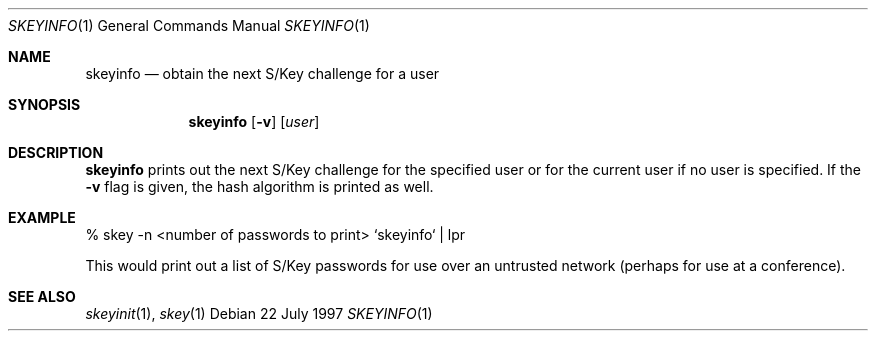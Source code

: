 .\" $OpenBSD: skeyinfo.1,v 1.1 1997/07/23 04:10:53 millert Exp $
.\"
.Dd 22 July 1997
.Dt SKEYINFO 1
.Os
.Sh NAME
.Nm skeyinfo
.Nd obtain the next S/Key challenge for a user
.Sh SYNOPSIS
.Nm skeyinfo
.Op Fl v
.Op Ar user
.Sh DESCRIPTION
.Nm skeyinfo
prints out the next S/Key challenge for the specified user or for the
current user if no user is specified.  If the
.Fl v
flag is given, the hash algorithm is printed as well.
.Sh EXAMPLE
% skey -n <number of passwords to print> `skeyinfo` | lpr
.sp
This would print out a list of S/Key passwords for use over
an untrusted network (perhaps for use at a conference).
.Sh SEE ALSO
.Xr skeyinit 1 ,
.Xr skey 1
